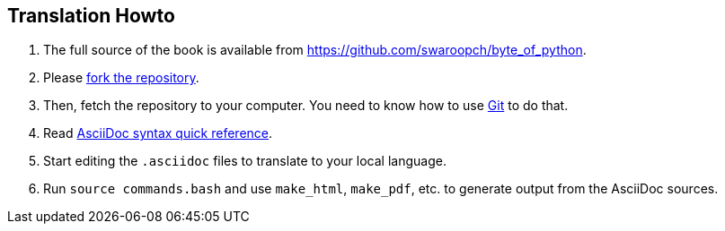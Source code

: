 [[translation_howto]]
== Translation Howto

. The full source of the book is available from https://github.com/swaroopch/byte_of_python.
. Please https://help.github.com/articles/fork-a-repo[fork the repository].
. Then, fetch the repository to your computer. You need to know how to use
http://www.git-scm.com[Git] to do that.
. Read http://asciidoctor.org/docs/asciidoc-syntax-quick-reference/[AsciiDoc syntax quick
reference].
. Start editing the `.asciidoc` files to translate to your local language.
. Run `source commands.bash` and use `make_html`, `make_pdf`, etc. to generate output from the
AsciiDoc sources.
